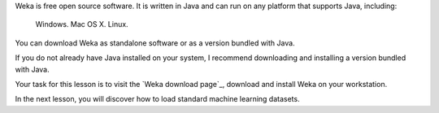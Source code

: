 
Weka is free open source software. It is written in Java and can run on any platform that supports Java, including:

    Windows.
    Mac OS X.
    Linux.

You can download Weka as standalone software or as a version bundled with Java.

If you do not already have Java installed on your system, I recommend downloading and installing a version bundled with Java.

Your task for this lesson is to visit the `Weka download page`_, download and install Weka on your workstation.

In the next lesson, you will discover how to load standard machine learning datasets.


.. _Weka download page:https://www.cs.waikato.ac.nz/ml/weka/downloading.html?__s=rdmdrq7krrztsjmuqzpo